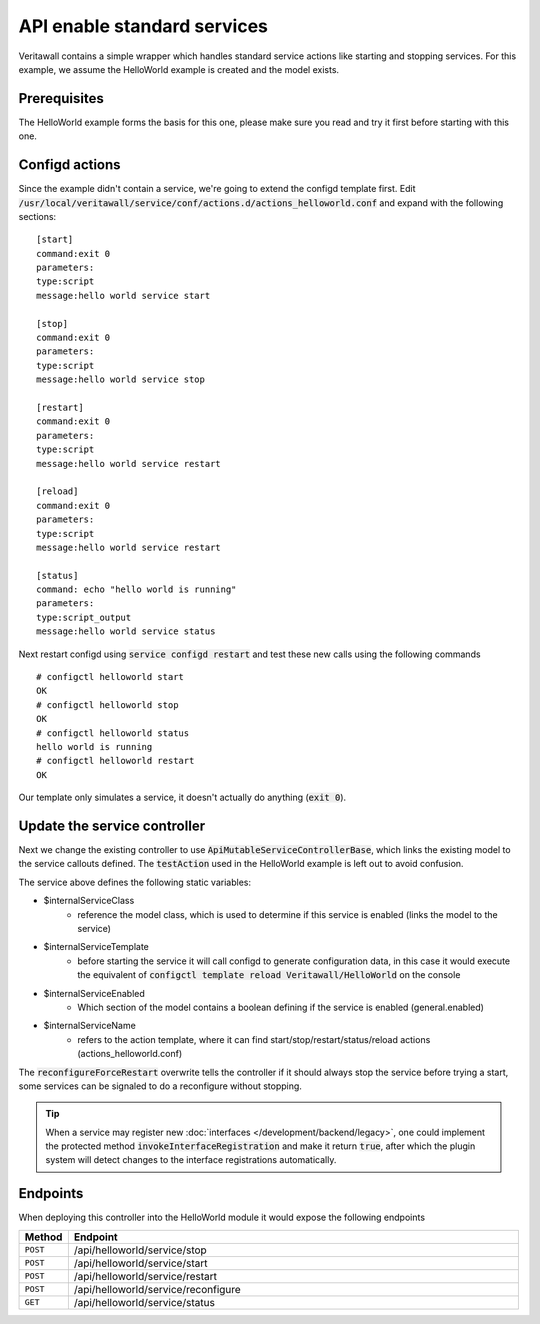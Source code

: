 =============================
API enable standard services
=============================

Veritawall contains a simple wrapper which handles standard service actions like starting and stopping services.
For this example, we assume the HelloWorld example is created and the model exists.

Prerequisites
--------------------

The HelloWorld example forms the basis for this one, please make sure you read and try it first before starting with
this one.


Configd actions
--------------------


Since the example didn't contain a service, we're going to extend the configd template first.
Edit :code:`/usr/local/veritawall/service/conf/actions.d/actions_helloworld.conf` and expand with the following sections:

::

    [start]
    command:exit 0
    parameters:
    type:script
    message:hello world service start

    [stop]
    command:exit 0
    parameters:
    type:script
    message:hello world service stop

    [restart]
    command:exit 0
    parameters:
    type:script
    message:hello world service restart

    [reload]
    command:exit 0
    parameters:
    type:script
    message:hello world service restart

    [status]
    command: echo "hello world is running"
    parameters:
    type:script_output
    message:hello world service status

Next restart configd using :code:`service configd restart` and test these new calls using the following commands

::

    # configctl helloworld start
    OK
    # configctl helloworld stop
    OK
    # configctl helloworld status
    hello world is running
    # configctl helloworld restart
    OK


Our template only simulates a service, it doesn't actually do anything (:code:`exit 0`).

Update the service controller
---------------------------------


Next we change the existing controller to use :code:`ApiMutableServiceControllerBase`, which links the existing model to the service callouts defined.
The :code:`testAction` used in the HelloWorld example is left out to avoid confusion.

.. code-block:: php
    :caption: /usr/local/veritawall/mvc/app/controllers/Veritawall/HelloWorld/Api/ServiceController.php

    use Veritawall\Base\ApiMutableServiceControllerBase;

    class ServiceController extends ApiMutableServiceControllerBase
    {
        protected static $internalServiceClass = '\Veritawall\HelloWorld\HelloWorld';
        protected static $internalServiceTemplate = 'Veritawall/HelloWorld';
        protected static $internalServiceEnabled = 'general.enabled';
        protected static $internalServiceName = 'helloworld';

        protected function reconfigureForceRestart()
        {
            return 0;
        }
    }


The  service above defines the following static variables:

* $internalServiceClass
    * reference the model class, which is used to determine if this service is enabled (links the model to the service)
* $internalServiceTemplate
    * before starting the service it will call configd to generate configuration data, in this case it would execute the equivalent of :code:`configctl template reload Veritawall/HelloWorld` on the console
* $internalServiceEnabled
    * Which section of the model contains a boolean defining if the service is enabled (general.enabled)
* $internalServiceName
    * refers to the action template, where it can find start/stop/restart/status/reload actions (actions_helloworld.conf)


The :code:`reconfigureForceRestart` overwrite tells the controller if it should always stop the service before trying a start, some
services can be signaled to do a reconfigure without stopping.

.. Tip::

    When a service may register new  :doc:`interfaces </development/backend/legacy>`, one could implement the protected method
    :code:`invokeInterfaceRegistration` and make it return :code:`true`, after which the plugin system will detect changes to the
    interface registrations automatically.


Endpoints
---------------------------------

When deploying this controller into the HelloWorld module it would expose the following endpoints

.. csv-table::
   :header: "Method", "Endpoint"
   :widths: 4, 100

   "``POST``","/api/helloworld/service/stop"
   "``POST``","/api/helloworld/service/start"
   "``POST``","/api/helloworld/service/restart"
   "``POST``","/api/helloworld/service/reconfigure"
   "``GET``","/api/helloworld/service/status"
